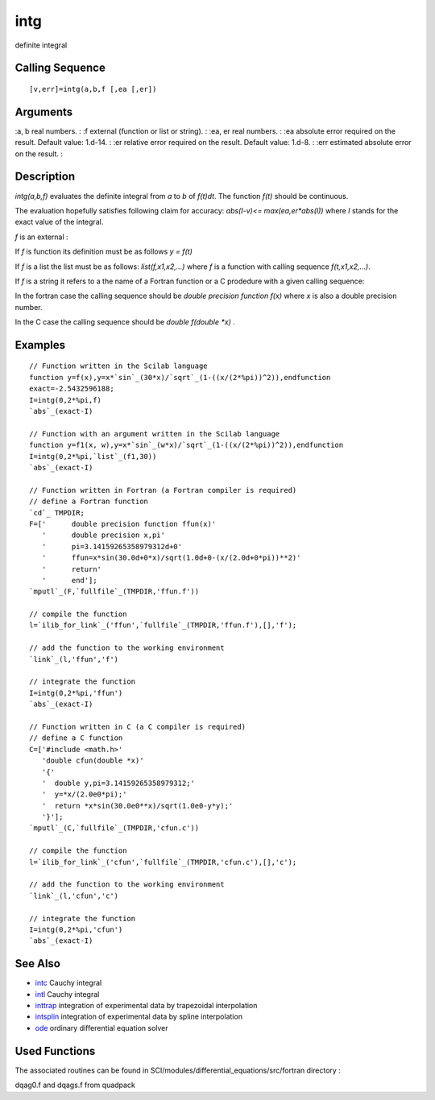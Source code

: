 


intg
====

definite integral



Calling Sequence
~~~~~~~~~~~~~~~~


::

    [v,err]=intg(a,b,f [,ea [,er])




Arguments
~~~~~~~~~

:a, b real numbers.
: :f external (function or list or string).
: :ea, er real numbers.
: :ea absolute error required on the result. Default value: 1.d-14.
: :er relative error required on the result. Default value: 1.d-8.
: :err estimated absolute error on the result.
:



Description
~~~~~~~~~~~

`intg(a,b,f)` evaluates the definite integral from `a` to `b` of
`f(t)dt`. The function `f(t)` should be continuous.

The evaluation hopefully satisfies following claim for accuracy:
`abs(I-v)<= max(ea,er*abs(I))` where `I` stands for the exact value of
the integral.

`f` is an external :

If `f` is function its definition must be as follows `y = f(t)`

If `f` is a list the list must be as follows: `list(f,x1,x2,...)`
where `f` is a function with calling sequence `f(t,x1,x2,...)`.

If `f` is a string it refers to a the name of a Fortran function or a
C prodedure with a given calling sequence:

In the fortran case the calling sequence should be `double precision
function f(x)` where `x` is also a double precision number.

In the C case the calling sequence should be `double f(double *x)` .



Examples
~~~~~~~~


::

    // Function written in the Scilab language
    function y=f(x),y=x*`sin`_(30*x)/`sqrt`_(1-((x/(2*%pi))^2)),endfunction
    exact=-2.5432596188;
    I=intg(0,2*%pi,f)
    `abs`_(exact-I)
    
    // Function with an argument written in the Scilab language
    function y=f1(x, w),y=x*`sin`_(w*x)/`sqrt`_(1-((x/(2*%pi))^2)),endfunction
    I=intg(0,2*%pi,`list`_(f1,30))
    `abs`_(exact-I)
    
    // Function written in Fortran (a Fortran compiler is required)
    // define a Fortran function
    `cd`_ TMPDIR;
    F=['      double precision function ffun(x)'
       '      double precision x,pi'
       '      pi=3.14159265358979312d+0'
       '      ffun=x*sin(30.0d+0*x)/sqrt(1.0d+0-(x/(2.0d+0*pi))**2)'
       '      return'
       '      end'];
    `mputl`_(F,`fullfile`_(TMPDIR,'ffun.f'))
    
    // compile the function
    l=`ilib_for_link`_('ffun',`fullfile`_(TMPDIR,'ffun.f'),[],'f');
    
    // add the function to the working environment
    `link`_(l,'ffun','f')
    
    // integrate the function
    I=intg(0,2*%pi,'ffun')
    `abs`_(exact-I)
    
    // Function written in C (a C compiler is required)
    // define a C function
    C=['#include <math.h>'
       'double cfun(double *x)'
       '{'
       '  double y,pi=3.14159265358979312;'
       '  y=*x/(2.0e0*pi);'
       '  return *x*sin(30.0e0**x)/sqrt(1.0e0-y*y);'
       '}'];
    `mputl`_(C,`fullfile`_(TMPDIR,'cfun.c'))
    
    // compile the function
    l=`ilib_for_link`_('cfun',`fullfile`_(TMPDIR,'cfun.c'),[],'c');
    
    // add the function to the working environment
    `link`_(l,'cfun','c')
    
    // integrate the function
    I=intg(0,2*%pi,'cfun')
    `abs`_(exact-I)




See Also
~~~~~~~~


+ `intc`_ Cauchy integral
+ `intl`_ Cauchy integral
+ `inttrap`_ integration of experimental data by trapezoidal
  interpolation
+ `intsplin`_ integration of experimental data by spline interpolation
+ `ode`_ ordinary differential equation solver




Used Functions
~~~~~~~~~~~~~~

The associated routines can be found in
SCI/modules/differential_equations/src/fortran directory :

dqag0.f and dqags.f from quadpack

.. _intl: intl.html
.. _ode: ode.html
.. _intc: intc.html
.. _inttrap: inttrap.html
.. _intsplin: intsplin.html


